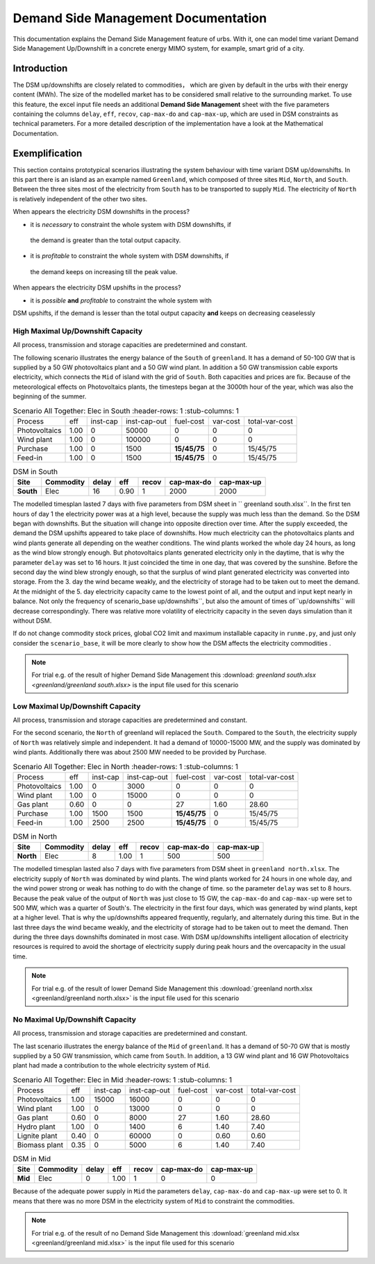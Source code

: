 .. module:: urbs

Demand Side Management Documentation
************************************

This documentation explains the Demand Side Management feature of urbs. 
With it, one can model time variant Demand Side Management Up/Downshift 
in a concrete energy MIMO system, for example, smart grid of a city.




Introduction
============
The DSM up/downshifts are closely related to commodities， 
which are given by default in the urbs with their energy content (MWh). 
The size of the modelled market has to be considered small relative to 
the surrounding market. To use this feature, the excel input file needs 
an additional **Demand Side Management** sheet with the five parameters 
containing the columns ``delay``, ``eff``, ``recov``, ``cap-max-do`` and 
``cap-max-up``, which are used in DSM constraints as technical parameters. 
For a more detailed description of the implementation have a look at the Mathematical Documentation. 


Exemplification
===============

This section contains prototypical scenarios illustrating the system 
behaviour with time variant DSM up/downshifts. 
In this part there is an island as an example named ``Greenland``, which 
composed of three sites ``Mid``, ``North``, and ``South``. Between the 
three sites most of the electricity from ``South`` has to be transported 
to supply ``Mid``. The electricity of ``North`` is relatively independent 
of the other two sites.


.. image:: greenland/greenland_introduction.PNG
    :width: 90%
    :align: center

When appears the electricity DSM downshifts in the process?

- it is *necessary* to constraint the whole system with DSM downshifts, if 
 the demand is greater than the total output capacity.
- it is *profitable* to constraint the whole system with DSM downshifts, if 
 the demand keeps on increasing till the peak value.

When appears the electricity DSM upshifts in the process?

- it is *possible* **and** *profitable* to constraint the whole system with 
DSM upshifts, if the demand is lesser than the total output capacity **and** 
keeps on decreasing ceaselessly




High Maximal Up/Downshift Capacity 
^^^^^^^^^^^^^^^^^^^^^^^^^^^^^^^^^^
All process, transmission and storage capacities are predetermined and 
constant.

The following scenario illustrates the energy balance of the ``South`` of 
``greenland``. It has a demand of 50-100 GW that is supplied by a 50 GW 
photovoltaics plant and a 50 GW wind plant. In addition a 50 GW transmission 
cable exports electricity, which connects the ``Mid`` of island with the grid 
of ``South``. Both capacities and prices are fix. Because of the meteorological 
effects on Photovoltaics plants, the timesteps began at the 3000th hour of the 
year, which was also the beginning of the summer.


.. csv-table:: Scenario All Together: Elec in South
    :header-rows: 1
    :stub-columns: 1

  
     Process,     eff,  inst-cap, inst-cap-out, fuel-cost, var-cost, total-var-cost
 Photovoltaics, 1.00,      0,      50000,           0,        0,          0 
   Wind plant,  1.00,      0,     100000,           0,        0,          0
   Purchase,    1.00,      0,       1500,    **15/45/75**,    0,       15/45/75
   Feed-in,     1.00,      0,       1500,    **15/45/75**,    0,       15/45/75
	
	
.. csv-table:: DSM in South
    :header-rows: 1
    :stub-columns: 1
	
	Site,   Commodity, delay,  eff,   recov,  cap-max-do, cap-max-up
	South,    Elec,     16,    0.90,      1,       2000,      2000


The modelled timesplan lasted 7 days with five parameters from DSM sheet in ``
greenland south.xlsx``. In the first ten hours of day 1 the electricity power
was at a high level, because the supply was much less than the demand. So the 
DSM began with downshifts. But the situation will change into opposite direction 
over time. After the supply exceeded, the demand the DSM upshifts appeared to 
take place of downshifts. How much electricity can the photovoltaics plants and 
wind plants generate all depending on the weather conditions. The wind plants 
worked the whole day 24 hours, as long as the wind blow strongly enough. But 
photovoltaics plants generated electricity only in the daytime, that is why the
parameter ``delay`` was set to 16 hours. It just coincided the time in one day, 
that was covered by the sunshine. Before the second day the wind blew strongly 
enough, so that the surplus of wind plant generated electricity was converted 
into storage. From the 3. day the wind became weakly, and the electricity of 
storage had to be taken out to meet the demand. At the midnight of the 5. day 
electricity capacity came to the lowest point of all, and the output and input 
kept nearly in balance.  Not only the frequency of scenario_base up/downshifts``, 
but also the amount of times of``up/downshifts`` will decrease correspondingly. 
There was relative more volatility of electricity capacity in the seven days 
simulation than it without DSM.
 

.. image:: greenland/scenario_all_together-Elec-South-sum.png
    :width: 90%
    :align: center
	

	
If do not change commodity stock prices, global CO2 limit and maximum installable 
capacity in ``runme.py``, and just only consider the ``scenario_base``, it will be 
more clearly to show how the DSM affects the electricity commodities .


.. image:: greenland/scenario_base-Elec-South-sum.png
    :width: 90%
    :align: center

	
.. note::

    For trial e.g. of the result of higher Demand Side Management this
    :download: `greenland south.xlsx <greenland/greenland south.xlsx>`
    is the input file used for this scenario



	

	
Low Maximal Up/Downshift Capacity
^^^^^^^^^^^^^^^^^^^^^^^^^^^^^^^^^
All process, transmission and storage capacities are predetermined and constant.

For the second scenario, the ``North`` of greenland will replaced the ``South``.
Compared to the ``South``, the electricity supply of ``North`` was relatively 
simple and independent. It had a demand of 10000-15000 MW, and the supply was 
dominated by wind plants. Additionally there was about 2500 MW needed to be 
provided by Purchase.

.. csv-table:: Scenario All Together: Elec in North
    :header-rows: 1
    :stub-columns: 1

    Process,     eff, inst-cap, inst-cap-out, fuel-cost, var-cost, total-var-cost
  Photovoltaics, 1.00,      0,      3000,          0,         0,            0 
    Wind plant,	 1.00,      0,     15000,          0,         0,            0
     Gas plant,  0.60,      0,         0,         27,      1.60,        28.60
    Purchase,    1.00,   1500,      1500,    **15/45/75**,    0,       15/45/75
    Feed-in,     1.00,   2500,      2500,    **15/45/75**,    0,       15/45/75
	

.. csv-table:: DSM in North
    :header-rows: 1
    :stub-columns: 1
	
	Site,   Commodity, delay,  eff,   recov,  cap-max-do, cap-max-up
	North,    Elec,      8,    1.00,    1,       500,         500
	
	
The modelled timesplan lasted also 7 days with five parameters from DSM sheet in 
``greenland north.xlsx``.  The electricity supply of ``North`` was dominated by 
wind plants. The wind plants worked for 24 hours in one whole day, and the wind 
power strong or weak has nothing to do with the change of time. so the parameter 
``delay`` was set to 8 hours. Because the peak value of the output of ``North`` 
was just close to 15 GW, the ``cap-max-do`` and ``cap-max-up`` were set to 500 MW, 
which was a quarter of South's. The electricity in the first four days, which was 
generated by wind plants, kept at a higher level. That is why the up/downshifts 
appeared frequently, regularly, and alternately during this time. But in the last 
three days the wind became weakly, and the electricity of storage had to be taken 
out to meet the demand. Then during the three days downshifts dominated in most 
case. With DSM up/downshifts intelligent allocation of electricity resources is 
required to avoid the shortage of electricity supply during peak hours and the 
overcapacity in the usual time. 


.. image:: greenland/scenario_all_together-Elec-North-sum.png
    :width: 90%
    :align: center

.. note::

    For trial e.g. of the result of lower Demand Side Management this
    :download:`greenland north.xlsx <greenland/greenland north.xlsx>`
    is the input file used for this scenario



No Maximal Up/Downshift Capacity 
^^^^^^^^^^^^^^^^^^^^^^^^^^^^^^^^
All process, transmission and storage capacities are predetermined and constant.

The last scenario illustrates the energy balance of the ``Mid`` of ``greenland``. 
It has a demand of 50-70 GW that is mostly supplied by a 50 GW transmission, which 
came from ``South``. In addition, a 13 GW wind plant and 16 GW Photovoltaics plant 
had made a contribution to the whole electricity system of ``Mid``.
 

.. csv-table:: Scenario All Together: Elec in Mid
    :header-rows: 1
    :stub-columns: 1

    Process,     eff, inst-cap, inst-cap-out, fuel-cost, var-cost, total-var-cost
  Photovoltaics, 1.00,  15000,     16000,          0,         0,            0 
    Wind plant,	 1.00,      0,     13000,          0,         0,            0
    Gas plant,   0.60,      0,      8000,         27,      1.60,        28.60
   Hydro plant,  1.00,      0,      1400,          6,       1.40,        7.40
 Lignite plant,  0.40,      0,     60000,          0,       0.60,        0.60
 Biomass plant,  0.35,      0,      5000,          6,       1.40,        7.40
 	


.. csv-table:: DSM in Mid
    :header-rows: 1
    :stub-columns: 1
	
	Site,   Commodity, delay,  eff,  recov,  cap-max-do, cap-max-up
	 Mid,     Elec,      0,    1.00,    1,         0,          0


Because of the adequate power supply in ``Mid`` the parameters ``delay``, ``cap-max-do``
and ``cap-max-up`` were set to 0. It means that there was no more DSM in the electricity
system of ``Mid`` to constraint the commodities.


.. image:: greenland/scenario_all_together-Elec-Mid-sum.png
    :width: 90%
    :align: center

.. note::

    For trial e.g. of the result of no Demand Side Management this
    :download:`greenland mid.xlsx <greenland/greenland mid.xlsx>`
    is the input file used for this scenario


	

	
